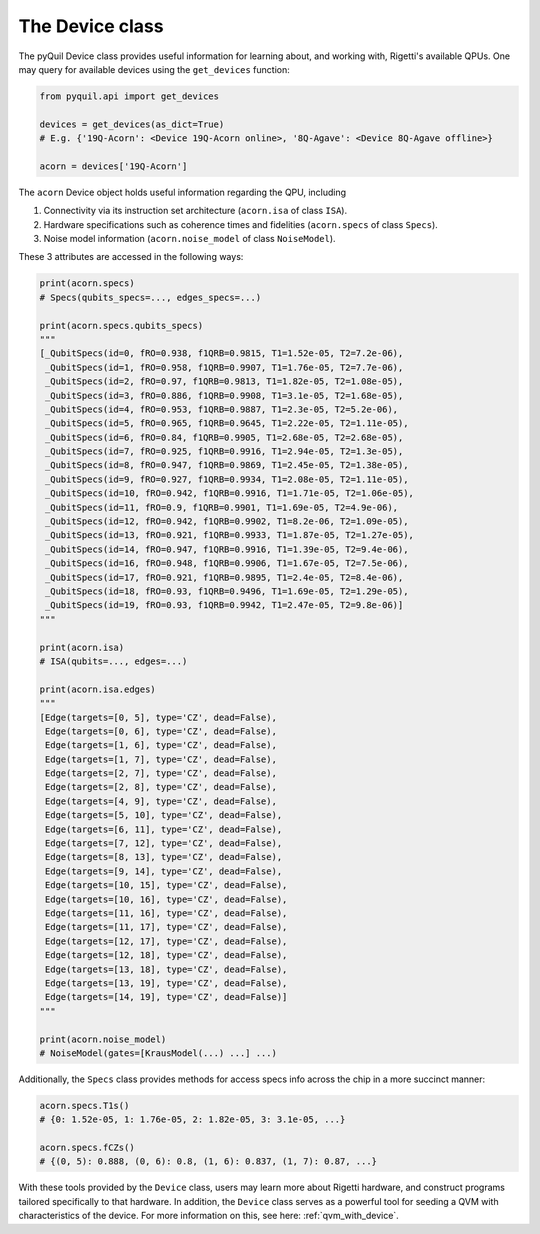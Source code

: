 .. _device_class:

The Device class
================

The pyQuil Device class provides useful information for learning about, and working with, Rigetti's available QPUs. One may query for available devices using the ``get_devices`` function:

.. code:: python

    from pyquil.api import get_devices

    devices = get_devices(as_dict=True)
    # E.g. {'19Q-Acorn': <Device 19Q-Acorn online>, '8Q-Agave': <Device 8Q-Agave offline>}

    acorn = devices['19Q-Acorn']


The ``acorn`` Device object holds useful information regarding the QPU, including

1. Connectivity via its instruction set architecture (``acorn.isa`` of class ``ISA``).
2. Hardware specifications such as coherence times and fidelities (``acorn.specs`` of class ``Specs``).
3. Noise model information (``acorn.noise_model`` of class ``NoiseModel``).

These 3 attributes are accessed in the following ways:


.. code:: python

    print(acorn.specs)
    # Specs(qubits_specs=..., edges_specs=...)

    print(acorn.specs.qubits_specs)
    """
    [_QubitSpecs(id=0, fRO=0.938, f1QRB=0.9815, T1=1.52e-05, T2=7.2e-06),
     _QubitSpecs(id=1, fRO=0.958, f1QRB=0.9907, T1=1.76e-05, T2=7.7e-06),
     _QubitSpecs(id=2, fRO=0.97, f1QRB=0.9813, T1=1.82e-05, T2=1.08e-05),
     _QubitSpecs(id=3, fRO=0.886, f1QRB=0.9908, T1=3.1e-05, T2=1.68e-05),
     _QubitSpecs(id=4, fRO=0.953, f1QRB=0.9887, T1=2.3e-05, T2=5.2e-06),
     _QubitSpecs(id=5, fRO=0.965, f1QRB=0.9645, T1=2.22e-05, T2=1.11e-05),
     _QubitSpecs(id=6, fRO=0.84, f1QRB=0.9905, T1=2.68e-05, T2=2.68e-05),
     _QubitSpecs(id=7, fRO=0.925, f1QRB=0.9916, T1=2.94e-05, T2=1.3e-05),
     _QubitSpecs(id=8, fRO=0.947, f1QRB=0.9869, T1=2.45e-05, T2=1.38e-05),
     _QubitSpecs(id=9, fRO=0.927, f1QRB=0.9934, T1=2.08e-05, T2=1.11e-05),
     _QubitSpecs(id=10, fRO=0.942, f1QRB=0.9916, T1=1.71e-05, T2=1.06e-05),
     _QubitSpecs(id=11, fRO=0.9, f1QRB=0.9901, T1=1.69e-05, T2=4.9e-06),
     _QubitSpecs(id=12, fRO=0.942, f1QRB=0.9902, T1=8.2e-06, T2=1.09e-05),
     _QubitSpecs(id=13, fRO=0.921, f1QRB=0.9933, T1=1.87e-05, T2=1.27e-05),
     _QubitSpecs(id=14, fRO=0.947, f1QRB=0.9916, T1=1.39e-05, T2=9.4e-06),
     _QubitSpecs(id=16, fRO=0.948, f1QRB=0.9906, T1=1.67e-05, T2=7.5e-06),
     _QubitSpecs(id=17, fRO=0.921, f1QRB=0.9895, T1=2.4e-05, T2=8.4e-06),
     _QubitSpecs(id=18, fRO=0.93, f1QRB=0.9496, T1=1.69e-05, T2=1.29e-05),
     _QubitSpecs(id=19, fRO=0.93, f1QRB=0.9942, T1=2.47e-05, T2=9.8e-06)]
    """

    print(acorn.isa)
    # ISA(qubits=..., edges=...)

    print(acorn.isa.edges)
    """
    [Edge(targets=[0, 5], type='CZ', dead=False),
     Edge(targets=[0, 6], type='CZ', dead=False),
     Edge(targets=[1, 6], type='CZ', dead=False),
     Edge(targets=[1, 7], type='CZ', dead=False),
     Edge(targets=[2, 7], type='CZ', dead=False),
     Edge(targets=[2, 8], type='CZ', dead=False),
     Edge(targets=[4, 9], type='CZ', dead=False),
     Edge(targets=[5, 10], type='CZ', dead=False),
     Edge(targets=[6, 11], type='CZ', dead=False),
     Edge(targets=[7, 12], type='CZ', dead=False),
     Edge(targets=[8, 13], type='CZ', dead=False),
     Edge(targets=[9, 14], type='CZ', dead=False),
     Edge(targets=[10, 15], type='CZ', dead=False),
     Edge(targets=[10, 16], type='CZ', dead=False),
     Edge(targets=[11, 16], type='CZ', dead=False),
     Edge(targets=[11, 17], type='CZ', dead=False),
     Edge(targets=[12, 17], type='CZ', dead=False),
     Edge(targets=[12, 18], type='CZ', dead=False),
     Edge(targets=[13, 18], type='CZ', dead=False),
     Edge(targets=[13, 19], type='CZ', dead=False),
     Edge(targets=[14, 19], type='CZ', dead=False)]
    """

    print(acorn.noise_model)
    # NoiseModel(gates=[KrausModel(...) ...] ...)


Additionally, the ``Specs`` class provides methods for access specs info across the chip in a more succinct manner:


.. code:: python

	acorn.specs.T1s()
	# {0: 1.52e-05, 1: 1.76e-05, 2: 1.82e-05, 3: 3.1e-05, ...}

	acorn.specs.fCZs()
	# {(0, 5): 0.888, (0, 6): 0.8, (1, 6): 0.837, (1, 7): 0.87, ...}


With these tools provided by the ``Device`` class, users may learn more about Rigetti hardware, and construct programs tailored specifically to that hardware. In addition, the ``Device`` class serves as a powerful tool for seeding a QVM with characteristics of the device. For more information on this, see here: :ref:`qvm_with_device`.
